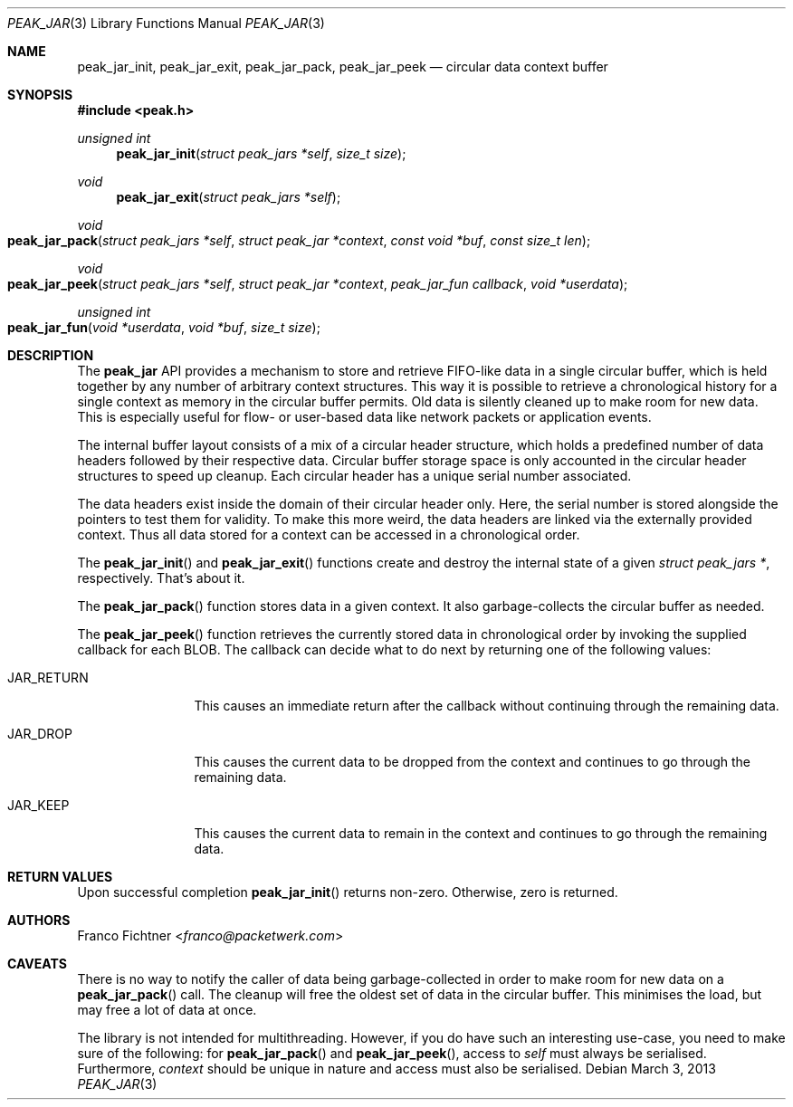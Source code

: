 .\"
.\" Copyright (c) 2012-2013 Franco Fichtner <franco@packetwerk.com>
.\"
.\" Permission to use, copy, modify, and distribute this software for any
.\" purpose with or without fee is hereby granted, provided that the above
.\" copyright notice and this permission notice appear in all copies.
.\"
.\" THE SOFTWARE IS PROVIDED "AS IS" AND THE AUTHOR DISCLAIMS ALL WARRANTIES
.\" WITH REGARD TO THIS SOFTWARE INCLUDING ALL IMPLIED WARRANTIES OF
.\" MERCHANTABILITY AND FITNESS. IN NO EVENT SHALL THE AUTHOR BE LIABLE FOR
.\" ANY SPECIAL, DIRECT, INDIRECT, OR CONSEQUENTIAL DAMAGES OR ANY DAMAGES
.\" WHATSOEVER RESULTING FROM LOSS OF USE, DATA OR PROFITS, WHETHER IN AN
.\" ACTION OF CONTRACT, NEGLIGENCE OR OTHER TORTIOUS ACTION, ARISING OUT OF
.\" OR IN CONNECTION WITH THE USE OR PERFORMANCE OF THIS SOFTWARE.
.\"
.Dd March 3, 2013
.Dt PEAK_JAR 3
.Os
.Sh NAME
.Nm peak_jar_init ,
.Nm peak_jar_exit ,
.Nm peak_jar_pack ,
.Nm peak_jar_peek
.Nd circular data context buffer
.Sh SYNOPSIS
.In peak.h
.Ft unsigned int
.Fn peak_jar_init "struct peak_jars *self" "size_t size"
.Ft void
.Fn peak_jar_exit "struct peak_jars *self"
.Ft void
.Fo peak_jar_pack
.Fa "struct peak_jars *self"
.Fa "struct peak_jar *context"
.Fa "const void *buf"
.Fa "const size_t len"
.Fc
.Ft void
.Fo peak_jar_peek
.Fa "struct peak_jars *self"
.Fa "struct peak_jar *context"
.Fa "peak_jar_fun callback"
.Fa "void *userdata"
.Fc
.Ft unsigned int
.Fo peak_jar_fun
.Fa "void *userdata"
.Fa "void *buf"
.Fa "size_t size"
.Fc
.Sh DESCRIPTION
The
.Nm peak_jar
API provides a mechanism to store and retrieve FIFO-like data in a
single circular buffer, which is held together by any number of
arbitrary context structures.
This way it is possible to retrieve a chronological history for a
single context as memory in the circular buffer permits.
Old data is silently cleaned up to make room for new data.
This is especially useful for flow- or user-based data like network
packets or application events.
.Pp
The internal buffer layout consists of a mix of a circular header
structure, which holds a predefined number of data headers followed
by their respective data.
Circular buffer storage space is only accounted in the circular header
structures to speed up cleanup.
Each circular header has a unique serial number associated.
.Pp
The data headers exist inside the domain of their circular header only.
Here, the serial number is stored alongside the pointers to test them
for validity.
To make this more weird, the data headers are linked via the externally
provided context.
Thus all data stored for a context can be accessed in a chronological
order.
.Pp
The
.Fn peak_jar_init
and
.Fn peak_jar_exit
functions create and destroy the internal state of a given
.Vt struct peak_jars * ,
respectively.
That's about it.
.Pp
The
.Fn peak_jar_pack
function stores data in a given context.
It also garbage-collects the circular buffer as needed.
.Pp
The
.Fn peak_jar_peek
function retrieves the currently stored data in chronological order
by invoking the supplied callback for each BLOB.
The callback can decide what to do next by returning one of the
following values:
.Bl -tag -width "JAR_RETURN"
.It Dv JAR_RETURN
This causes an immediate return after the callback without
continuing through the remaining data.
.It Dv JAR_DROP
This causes the current data to be dropped from the context and
continues to go through the remaining data.
.It Dv JAR_KEEP
This causes the current data to remain in the context and continues
to go through the remaining data.
.El
.Sh RETURN VALUES
Upon successful completion
.Fn peak_jar_init
returns non-zero.
Otherwise, zero is returned.
.Sh AUTHORS
.An Franco Fichtner Aq Mt franco@packetwerk.com
.Sh CAVEATS
There is no way to notify the caller of data being garbage-collected
in order to make room for new data on a
.Fn peak_jar_pack
call.
The cleanup will free the oldest set of data in the circular buffer.
This minimises the load, but may free a lot of data at once.
.Pp
The library is not intended for multithreading.
However, if you do have such an interesting use-case, you need to
make sure of the following: for
.Fn peak_jar_pack
and
.Fn peak_jar_peek ,
access to
.Va self
must always be serialised.
Furthermore,
.Va context
should be unique in nature and access must also be serialised.
